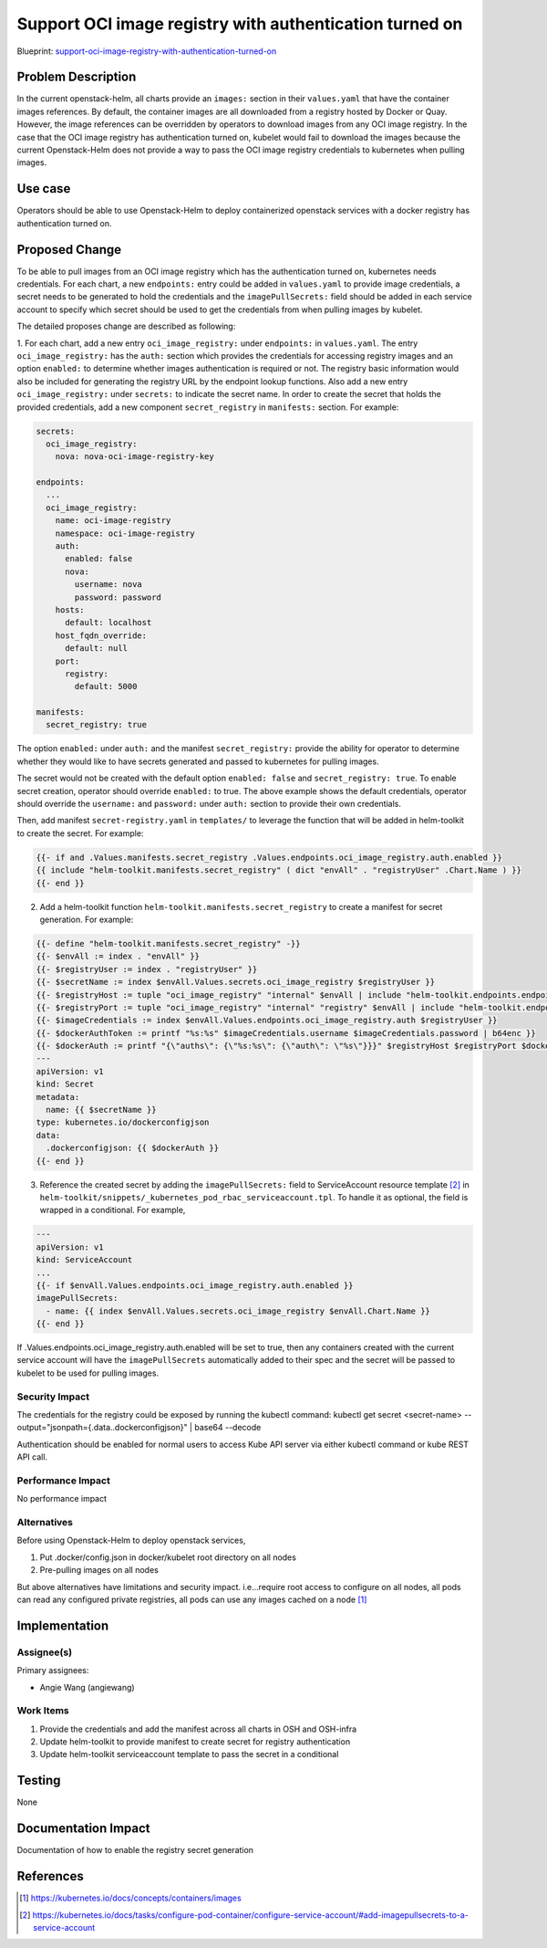..
 This work is licensed under a Creative Commons Attribution 3.0 Unported
 License.

 http://creativecommons.org/licenses/by/3.0/legalcode

..

========================================================
Support OCI image registry with authentication turned on
========================================================

Blueprint:
support-oci-image-registry-with-authentication-turned-on_

.. _support-oci-image-registry-with-authentication-turned-on: https://blueprints.launchpad.net/openstack-helm/+spec/support-oci-image-registry-with-authentication-turned-on

Problem Description
===================
In the current openstack-helm, all charts provide an ``images:`` section in
their ``values.yaml`` that have the container images references. By default,
the container images are all downloaded from a registry hosted by Docker or Quay.
However, the image references can be overridden by operators to download images
from any OCI image registry. In the case that the OCI image registry has
authentication turned on, kubelet would fail to download the images because the
current Openstack-Helm does not provide a way to pass the OCI image registry
credentials to kubernetes when pulling images.


Use case
========
Operators should be able to use Openstack-Helm to deploy containerized openstack
services with a docker registry has authentication turned on.


Proposed Change
===============
To be able to pull images from an OCI image registry which has the authentication
turned on, kubernetes needs credentials. For each chart, a new ``endpoints:``
entry could be added in ``values.yaml`` to provide image credentials, a secret
needs to be generated to hold the credentials and the ``imagePullSecrets:`` field
should be added in each service account to specify which secret should be used
to get the credentials from when pulling images by kubelet.

The detailed proposes change are described as following:

1. For each chart, add a new entry ``oci_image_registry:`` under ``endpoints:`` in
``values.yaml``. The entry ``oci_image_registry:`` has the ``auth:`` section which
provides the credentials for accessing registry images and an option ``enabled:``
to determine whether images authentication is required or not. The registry basic
information would also be included for generating the registry URL by the endpoint
lookup functions. Also add a new entry ``oci_image_registry:`` under ``secrets:``
to indicate the secret name. In order to create the secret that holds the provided
credentials, add a new component ``secret_registry`` in ``manifests:`` section.
For example:

.. code-block:: yaml

   secrets:
     oci_image_registry:
       nova: nova-oci-image-registry-key

   endpoints:
     ...
     oci_image_registry:
       name: oci-image-registry
       namespace: oci-image-registry
       auth:
         enabled: false
         nova:
           username: nova
           password: password
       hosts:
         default: localhost
       host_fqdn_override:
         default: null
       port:
         registry:
           default: 5000

   manifests:
     secret_registry: true

The option ``enabled:`` under ``auth:`` and the manifest ``secret_registry:``
provide the ability for operator to determine whether they would like to have
secrets generated and passed to kubernetes for pulling images.

The secret would not be created with the default option ``enabled: false`` and
``secret_registry: true``. To enable secret creation, operator should override
``enabled:`` to true. The above example shows the default credentials, operator
should override the ``username:`` and ``password:`` under ``auth:`` section to
provide their own credentials.

Then, add manifest ``secret-registry.yaml`` in ``templates/`` to leverage
the function that will be added in helm-toolkit to create the secret. For example:

.. code-block:: yaml

   {{- if and .Values.manifests.secret_registry .Values.endpoints.oci_image_registry.auth.enabled }}
   {{ include "helm-toolkit.manifests.secret_registry" ( dict "envAll" . "registryUser" .Chart.Name ) }}
   {{- end }}

2. Add a helm-toolkit function ``helm-toolkit.manifests.secret_registry`` to create a
   manifest for secret generation. For example:

.. code-block:: rst

   {{- define "helm-toolkit.manifests.secret_registry" -}}
   {{- $envAll := index . "envAll" }}
   {{- $registryUser := index . "registryUser" }}
   {{- $secretName := index $envAll.Values.secrets.oci_image_registry $registryUser }}
   {{- $registryHost := tuple "oci_image_registry" "internal" $envAll | include "helm-toolkit.endpoints.endpoint_host_lookup" }}
   {{- $registryPort := tuple "oci_image_registry" "internal" "registry" $envAll | include "helm-toolkit.endpoints.endpoint_port_lookup" }}
   {{- $imageCredentials := index $envAll.Values.endpoints.oci_image_registry.auth $registryUser }}
   {{- $dockerAuthToken := printf "%s:%s" $imageCredentials.username $imageCredentials.password | b64enc }}
   {{- $dockerAuth := printf "{\"auths\": {\"%s:%s\": {\"auth\": \"%s\"}}}" $registryHost $registryPort $dockerAuthToken | b64enc }}
   ---
   apiVersion: v1
   kind: Secret
   metadata:
     name: {{ $secretName }}
   type: kubernetes.io/dockerconfigjson
   data:
     .dockerconfigjson: {{ $dockerAuth }}
   {{- end }}

3. Reference the created secret by adding the ``imagePullSecrets:`` field to ServiceAccount
   resource template [2]_ in ``helm-toolkit/snippets/_kubernetes_pod_rbac_serviceaccount.tpl``.
   To handle it as optional, the field is wrapped in a conditional. For example,

.. code-block:: yaml

   ---
   apiVersion: v1
   kind: ServiceAccount
   ...
   {{- if $envAll.Values.endpoints.oci_image_registry.auth.enabled }}
   imagePullSecrets:
     - name: {{ index $envAll.Values.secrets.oci_image_registry $envAll.Chart.Name }}
   {{- end }}

If .Values.endpoints.oci_image_registry.auth.enabled will be set to true, then any
containers created with the current service account will have the ``imagePullSecrets``
automatically added to their spec and the secret will be passed to kubelet to be
used for pulling images.


Security Impact
---------------
The credentials for the registry could be exposed by running the kubectl command:
kubectl get secret <secret-name> --output="jsonpath={.data.\.dockerconfigjson}" | base64 --decode

Authentication should be enabled for normal users to access Kube API server via
either kubectl command or kube REST API call.


Performance Impact
------------------
No performance impact


Alternatives
------------
Before using Openstack-Helm to deploy openstack services,

1. Put .docker/config.json in docker/kubelet root directory on all nodes
2. Pre-pulling images on all nodes

But above alternatives have limitations and security impact. i.e...require root access
to configure on all nodes, all pods can read any configured private registries, all pods
can use any images cached on a node [1]_


Implementation
==============

Assignee(s)
-----------

Primary assignees:

* Angie Wang (angiewang)


Work Items
----------
#. Provide the credentials and add the manifest across all charts in OSH and OSH-infra
#. Update helm-toolkit to provide manifest to create secret for registry authentication
#. Update helm-toolkit serviceaccount template to pass the secret in a conditional


Testing
=======
None

Documentation Impact
====================
Documentation of how to enable the registry secret generation


References
==========
.. [1] https://kubernetes.io/docs/concepts/containers/images
.. [2] https://kubernetes.io/docs/tasks/configure-pod-container/configure-service-account/#add-imagepullsecrets-to-a-service-account
